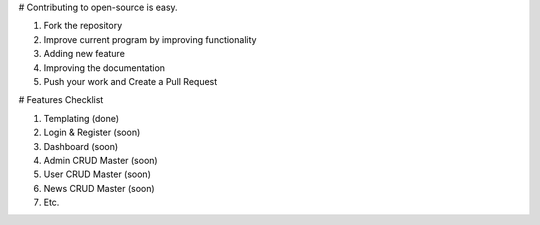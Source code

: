 # Contributing to open-source is easy.

1. Fork the repository
2. Improve current program by improving functionality
3. Adding new feature
4. Improving the documentation
5. Push your work and Create a Pull Request

# Features Checklist

1. Templating (done)
2. Login & Register (soon)
3. Dashboard (soon)
4. Admin CRUD Master (soon)
5. User CRUD Master (soon)
6. News CRUD Master (soon)
7. Etc.

